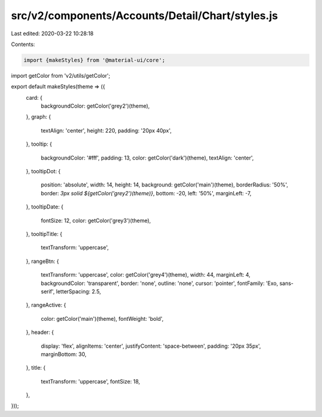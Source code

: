 src/v2/components/Accounts/Detail/Chart/styles.js
=================================================

Last edited: 2020-03-22 10:28:18

Contents:

.. code-block:: js

    import {makeStyles} from '@material-ui/core';
import getColor from 'v2/utils/getColor';

export default makeStyles(theme => ({
  card: {
    backgroundColor: getColor('grey2')(theme),
  },
  graph: {
    textAlign: 'center',
    height: 220,
    padding: '20px 40px',
  },
  tooltip: {
    backgroundColor: '#fff',
    padding: 13,
    color: getColor('dark')(theme),
    textAlign: 'center',
  },
  tooltipDot: {
    position: 'absolute',
    width: 14,
    height: 14,
    background: getColor('main')(theme),
    borderRadius: '50%',
    border: `3px solid ${getColor('grey2')(theme)}`,
    bottom: -20,
    left: '50%',
    marginLeft: -7,
  },
  tooltipDate: {
    fontSize: 12,
    color: getColor('grey3')(theme),
  },
  tooltipTitle: {
    textTransform: 'uppercase',
  },
  rangeBtn: {
    textTransform: 'uppercase',
    color: getColor('grey4')(theme),
    width: 44,
    marginLeft: 4,
    backgroundColor: 'transparent',
    border: 'none',
    outline: 'none',
    cursor: 'pointer',
    fontFamily: 'Exo, sans-serif',
    letterSpacing: 2.5,
  },
  rangeActive: {
    color: getColor('main')(theme),
    fontWeight: 'bold',
  },
  header: {
    display: 'flex',
    alignItems: 'center',
    justifyContent: 'space-between',
    padding: '20px 35px',
    marginBottom: 30,
  },
  title: {
    textTransform: 'uppercase',
    fontSize: 18,
  },
}));


